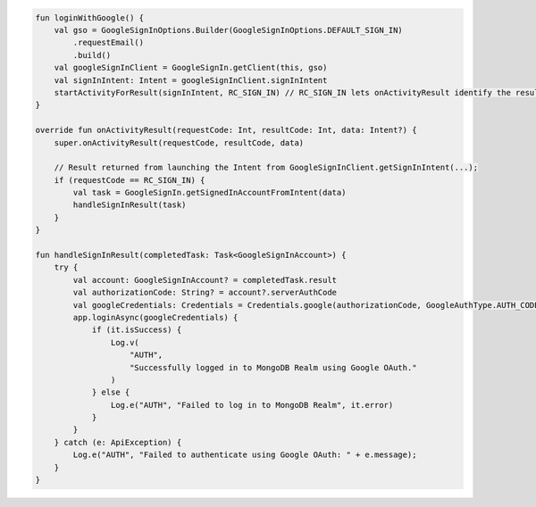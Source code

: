 .. code-block:: kotlin

   fun loginWithGoogle() {
       val gso = GoogleSignInOptions.Builder(GoogleSignInOptions.DEFAULT_SIGN_IN)
           .requestEmail()
           .build()
       val googleSignInClient = GoogleSignIn.getClient(this, gso)
       val signInIntent: Intent = googleSignInClient.signInIntent
       startActivityForResult(signInIntent, RC_SIGN_IN) // RC_SIGN_IN lets onActivityResult identify the result of THIS call
   }

   override fun onActivityResult(requestCode: Int, resultCode: Int, data: Intent?) {
       super.onActivityResult(requestCode, resultCode, data)

       // Result returned from launching the Intent from GoogleSignInClient.getSignInIntent(...);
       if (requestCode == RC_SIGN_IN) {
           val task = GoogleSignIn.getSignedInAccountFromIntent(data)
           handleSignInResult(task)
       }
   }

   fun handleSignInResult(completedTask: Task<GoogleSignInAccount>) {
       try {
           val account: GoogleSignInAccount? = completedTask.result
           val authorizationCode: String? = account?.serverAuthCode
           val googleCredentials: Credentials = Credentials.google(authorizationCode, GoogleAuthType.AUTH_CODE)
           app.loginAsync(googleCredentials) {
               if (it.isSuccess) {
                   Log.v(
                       "AUTH",
                       "Successfully logged in to MongoDB Realm using Google OAuth."
                   )
               } else {
                   Log.e("AUTH", "Failed to log in to MongoDB Realm", it.error)
               }
           }
       } catch (e: ApiException) {
           Log.e("AUTH", "Failed to authenticate using Google OAuth: " + e.message);
       }
   }
